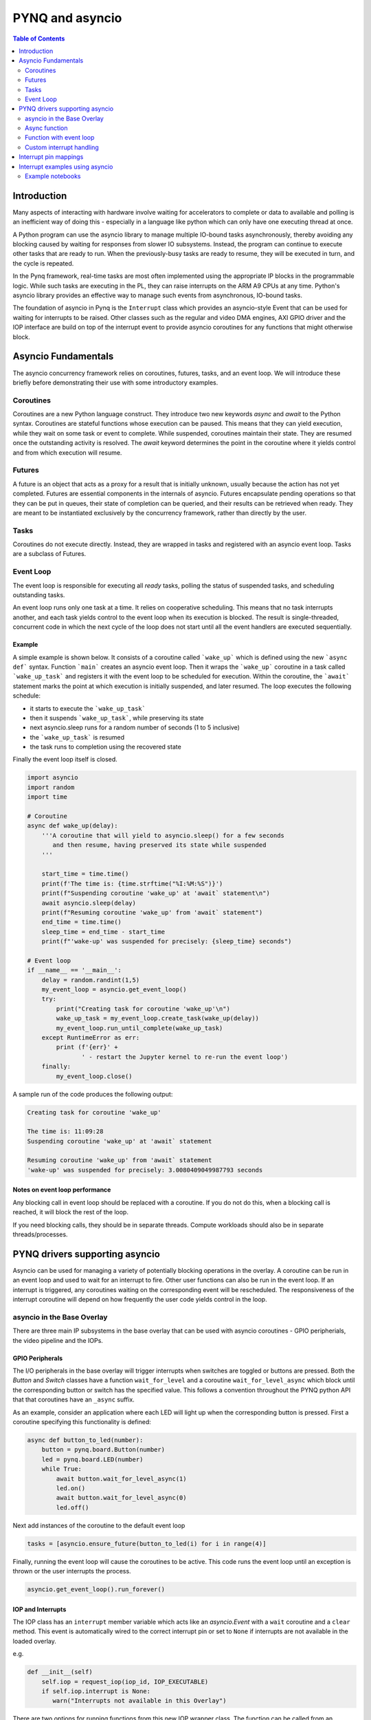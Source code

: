 ********************************************
PYNQ and asyncio
********************************************

.. contents:: Table of Contents
   :depth: 2

Introduction
==================================

Many aspects of interacting with hardware involve waiting for accelerators to complete or data to available and polling is an inefficient way of doing this - especially in a language like python which can only have one executing thread at once.

A Python program can use the asyncio library to manage multiple IO-bound tasks asynchronously, thereby avoiding any blocking caused by waiting for responses from slower IO subsystems.  Instead, the program can continue to execute other tasks that are ready to run.  When the previously-busy tasks are ready to resume, they will be executed in turn, and the cycle is repeated.

In the Pynq framework, real-time tasks are most often implemented using the appropriate IP blocks in the programmable logic.  While such tasks are executing in the PL, they can raise interrupts on the ARM A9 CPUs at any time. Python's asyncio library provides an effective way to manage such events from asynchronous, IO-bound tasks.

The foundation of asyncio in Pynq is the ``Interrupt`` class which provides an asyncio-style Event that can be used for waiting for interrupts to be raised. Other classes such as the regular and video DMA engines, AXI GPIO driver and the IOP interface are build on top of the interrupt event to provide asyncio coroutines for any functions that might otherwise block.

Asyncio Fundamentals
==================================

The asyncio concurrency framework relies on coroutines, futures, tasks, and an event loop.  We will introduce these briefly before demonstrating their use with some introductory examples.  

Coroutines
------------

Coroutines are a new Python language construct.  They introduce two new keywords `async` and `await` to the Python syntax. Coroutines are stateful functions whose execution can be paused. This means that they can yield execution, while they wait on some task or event to complete. While suspended, coroutines maintain their state.  They are resumed once the outstanding activity is resolved.  The `await` keyword determines the point in the coroutine where it yields control and from which execution will resume.

Futures
------------

A future is an object that acts as a proxy for a result that is initially unknown, usually because the action has not yet completed.  Futures are essential components in the internals of asyncio.  Futures encapsulate pending operations so that they can be put in queues, their state of completion can be queried, and their results can be retrieved when ready. They are meant to be instantiated exclusively by the concurrency framework, rather than directly by the user.

Tasks
-------------

Coroutines do not execute directly.  Instead, they are wrapped in tasks and registered with an asyncio event loop.  Tasks are a subclass of Futures.

Event Loop
--------------

The event loop is responsible for executing all *ready* tasks, polling the status of suspended tasks, and scheduling outstanding tasks.

An event loop runs only one task at a time.  It relies on cooperative scheduling.  This means that no task interrupts another, and each task yields control to the event loop when its execution is blocked.  The result is single-threaded, concurrent code in which the next cycle of the loop does not start until all the event handlers are executed sequentially.

Example
^^^^^^^^^^^^^^^^^^^^^^

A simple example is shown below.  It consists of a coroutine called ```wake_up``` which is defined using the new ```async def``` syntax.  Function ```main``` creates an asyncio event loop.  Then it wraps the ```wake_up``` coroutine in a task called ```wake_up_task``` and registers it with the event loop to be scheduled for execution.  Within the coroutine,  the ```await``` statement marks the point at which execution is initially suspended, and later resumed.  The loop executes the following schedule:

* it starts to execute the ```wake_up_task```
* then it suspends ```wake_up_task```, while preserving its state
* next asyncio.sleep runs for a random number of seconds (1 to 5 inclusive)
* the ```wake_up_task``` is resumed
* the task runs to completion using the recovered state

Finally the event loop itself is closed.  

.. code-block:: Python

    import asyncio
    import random
    import time
    
    # Coroutine
    async def wake_up(delay):
        '''A coroutine that will yield to asyncio.sleep() for a few seconds
           and then resume, having preserved its state while suspended
        '''
        
        start_time = time.time()
        print(f'The time is: {time.strftime("%I:%M:%S")}')
        print(f"Suspending coroutine 'wake_up' at 'await` statement\n")
        await asyncio.sleep(delay)
        print(f"Resuming coroutine 'wake_up' from 'await` statement")
        end_time = time.time()
        sleep_time = end_time - start_time
        print(f"'wake-up' was suspended for precisely: {sleep_time} seconds")
     
    # Event loop 
    if __name__ == '__main__':
        delay = random.randint(1,5)
        my_event_loop = asyncio.get_event_loop()
        try:
            print("Creating task for coroutine 'wake_up'\n")
            wake_up_task = my_event_loop.create_task(wake_up(delay))
            my_event_loop.run_until_complete(wake_up_task)
        except RuntimeError as err:
            print (f'{err}' +
                   ' - restart the Jupyter kernel to re-run the event loop')
        finally:
            my_event_loop.close()


A sample run of the code produces the following output:

.. code-block:: Console

    Creating task for coroutine 'wake_up'
    
    The time is: 11:09:28
    Suspending coroutine 'wake_up' at 'await` statement
    
    Resuming coroutine 'wake_up' from 'await` statement
    'wake-up' was suspended for precisely: 3.0080409049987793 seconds 


Notes on event loop performance
^^^^^^^^^^^^^^^^^^^^^^^^^^^^^^^^^^^

Any blocking call in event loop should be replaced with a coroutine. If you do not do this, when a blocking call is reached, it will block the rest of the loop. 

If you need blocking calls, they should be in separate threads. Compute workloads should also be in separate threads/processes. 


PYNQ drivers supporting asyncio
==================================

Asyncio can be used for managing a variety of potentially blocking operations in the overlay. A coroutine can be run in an event loop and used to wait for an interrupt to fire. Other user functions can also be run in the event loop. If an interrupt is triggered, any coroutines waiting on the corresponding event will be rescheduled. The responsiveness of the interrupt coroutine will depend on how frequently the user code yields control in the loop. 

asyncio in the Base Overlay
------------------------------

There are three main IP subsystems in the base overlay that can be used with asyncio coroutines - GPIO peripherials, the video pipeline and the IOPs.

GPIO Peripherals
^^^^^^^^^^^^^^^^^

The I/O peripherals in the base overlay will trigger interrupts when switches are toggled or buttons are pressed. Both the *Button* and *Switch* classes have a function ``wait_for_level`` and a coroutine ``wait_for_level_async`` which block until the corresponding button or switch has the specified value. This follows a convention throughout the PYNQ python API that that coroutines have an ``_async`` suffix.

As an example, consider an application where each LED will light up when the corresponding button is pressed. First a coroutine specifying this functionality is defined:

.. code-block:: Python

    async def button_to_led(number):
        button = pynq.board.Button(number)
        led = pynq.board.LED(number)
        while True:
            await button.wait_for_level_async(1)
            led.on()
            await button.wait_for_level_async(0)
            led.off()

Next add instances of the coroutine to the default event loop

.. code-block:: Python

    tasks = [asyncio.ensure_future(button_to_led(i) for i in range(4)]

Finally, running the event loop will cause the coroutines to be active. This code runs the event loop until an exception is thrown or the user interrupts the process.

.. code-block:: Python

    asyncio.get_event_loop().run_forever()


IOP and Interrupts
^^^^^^^^^^^^^^^^^^^

The IOP class has an ``interrupt`` member variable which acts like an *asyncio.Event* with a ``wait`` coroutine and a ``clear`` method. This event is automatically wired to the correct interrupt pin or set to ``None`` if interrupts are not available in the loaded overlay. 

e.g.

.. code-block:: Python

    def __init__(self)
        self.iop = request_iop(iop_id, IOP_EXECUTABLE)
        if self.iop.interrupt is None:
           warn("Interrupts not available in this Overlay")

There are two options for running functions from this new IOP wrapper class. The function can be called from an external asyncio event loop (set up elsewhere), or the function can set up its own event loop and then call its asyncio function from the event loop.


Video Pipeline
^^^^^^^^^^^^^^^

As the ``hdmi_in.readframe`` and ``hdmi_out.writeframe`` functions may potentially block if a complete frame has not yet been read or written, ``_async`` versions of these functions also exist. One use for the asynchronous versions is if frames are being transferred to a separate accelerator using a DMA engine. The DMA driver is also asyncio aware so the computation can be written as two tasks. One to retrieve frames from the Video DMA and forward them to the accelerator and a second task to bring frames back from the accelerator.

.. code-block:: Python

    async def readframes():
        while True:
            frame = await hdmi_in.readframe_async()
            dma.sendchannel.transfer(frame)
            await dma.sendchannel.wait_async()
            frame.freebuffer()

    async def writeframes():
        while True:
            frame = hdmi_out.newframe()
            dma.recvchannel.transfer(frame)
            await dma.recvchannel.wait()
            await hdmi_out.writeframe_async(frame)


Async function
----------------------

By convention, the PYNQ python API offers both an asyncio coroutine and a blocking function call for all interrupt-driven functions. It is recommended that this should be extended to any user-provided IOP drivers. The blocking function can be used where there is no need to work with asyncio, or as a convenience function to run the event loop until a specified condition. The coroutine is given the ``_async`` suffix to avoid breaking backwards compatibility when updating existing functions.

The following code defines an asyncio coroutine. Notice the ``async`` and ``await`` keywords are the only additional code needed to make this function an asyncio coroutine.

.. code-block:: Python

    async def interrupt_handler_async(self, value):
        if self.iop.interrupt is None:
            raise RuntimeError('Interrupts not available in this Overlay')
        while(1):
            await self.iop.interrupt.wait() # Wait for interrupt
            # Do something when an interrupt is received
            self.iop.interrupt.clear()

Function with event loop
---------------------------

The following code wraps the asyncio coroutine, adding to the default event loop and running it until the coroutine completes.

.. code-block:: Python
    
    def interrupt_handler(self):   
    
        if self.interrupt is None:
            raise RuntimeError('Interrupts not available in this Overlay')
        loop = asyncio.get_event_loop()
        loop.run_until_complete(asyncio.ensure_future(
            self.interrupt_handler_async()
        ))

Custom interrupt handling
---------------------------

The Python *Interrupt* class can be found here:

.. code-block:: console

    <GitHub Repository>\pynq\interrupt.py

This class abstracts away management of the AXI interrupt controller in the PL. It is not necessary to examine this code in detail to use interrupts. The interrupt class takes the pin name of the interrupt line and offers a single ``wait`` coroutine. The interrupt is only enabled in the hardware for as long as a coroutine is waiting on an *Interrupt* object. The general pattern for using an Interrupt is as follows:

.. code-block:: Python

    while condition:
        await interrupt.wait()
        # Clear interrupt

This pattern avoids race conditions between the interrupt and the controller and ensures that an interrupt isn't seen multiple times.

Interrupt pin mappings
=========================

Interrupts are also available from the GPIO (Pushbuttons, Switches, Video, Trace buffer Arduino, Trace buffer Pmods). 

=============== ========== =====================================
Name             IOP ID     Pin
=============== ========== =====================================
PMODA            1          iop1/dff_en_reset_0/q
PMODB            2          iop2/dff_en_reset_0/q
ARDUINO          3          iop3/dff_en_reset_0/q
Buttons                     btns_gpio/ip2intc_irpt
Switches                    swsleds_gpio/ip2intc_irpt
Video                       video/dout
Trace(Pmod)                 tracepmods_arduino/s2mm_introut
Trace(Arduino)              tracebuffer_arduino/s2mm_introut
=============== ========== =====================================


Interrupt examples using asyncio
===================================

Example notebooks
-----------------

The `asyncio_buttons.ipynb <https://github.com/Xilinx/PYNQ/blob/master/Pynq-Z1/notebooks/examples/asyncio_buttons.ipynb>`_ notebook can be found in the examples directory. The Arduino LCD IOP driver provides an example of using the IOP interrupts.

